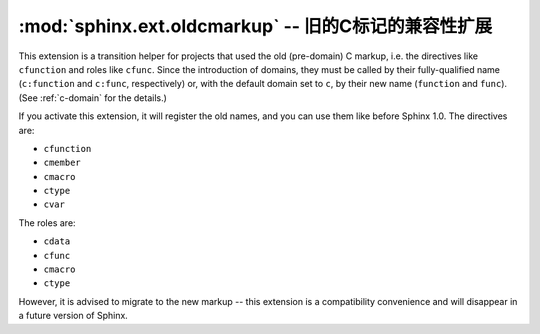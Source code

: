 :mod:`sphinx.ext.oldcmarkup` -- 旧的C标记的兼容性扩展
========================================================================

.. module:: sphinx.ext.oldcmarkup
   :synopsis: Allow further use of the pre-domain C markup
.. moduleauthor:: Georg Brandl

.. versionadded:: 1.0


This extension is a transition helper for projects that used the old
(pre-domain) C markup, i.e. the directives like ``cfunction`` and roles like
``cfunc``.  Since the introduction of domains, they must be called by their
fully-qualified name (``c:function`` and ``c:func``, respectively) or, with the
default domain set to ``c``, by their new name (``function`` and ``func``).
(See :ref:`c-domain` for the details.)

If you activate this extension, it will register the old names, and you can
use them like before Sphinx 1.0.  The directives are:

- ``cfunction``
- ``cmember``
- ``cmacro``
- ``ctype``
- ``cvar``

The roles are:

- ``cdata``
- ``cfunc``
- ``cmacro``
- ``ctype``

However, it is advised to migrate to the new markup -- this extension is a
compatibility convenience and will disappear in a future version of Sphinx.
